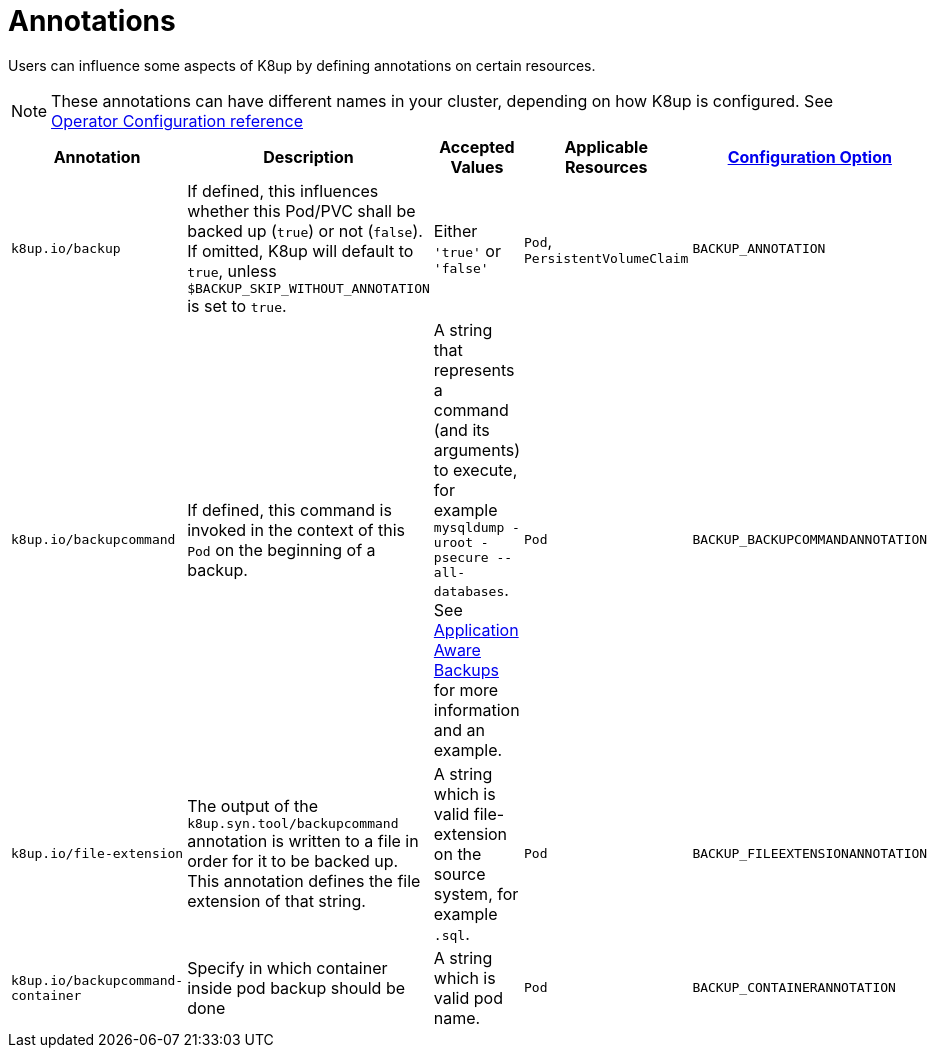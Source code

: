 = Annotations

Users can influence some aspects of K8up by defining annotations on certain resources.

[NOTE]
====
These annotations can have different names in your cluster, depending on how K8up is configured.
See xref:references/operator-config-reference.adoc[Operator Configuration reference]
====

|===
|Annotation |Description |Accepted Values |Applicable Resources |xref:references/operator-config-reference.adoc[Configuration Option]

|`k8up.io/backup`
|If defined, this influences whether this Pod/PVC shall be backed up (`true`) or not (`false`). If omitted, K8up will default to `true`, unless `$BACKUP_SKIP_WITHOUT_ANNOTATION` is set to `true`.
|Either `'true'` or `'false'`
|`Pod`, `PersistentVolumeClaim`
|`BACKUP_ANNOTATION`

|`k8up.io/backupcommand`
|If defined, this command is invoked in the context of this `Pod` on the beginning of a backup.
|A string that represents a command (and its arguments) to execute, for example `mysqldump -uroot -psecure --all-databases`.
 See xref:how-tos/application-aware-backups.adoc[Application Aware Backups] for more information and an example.
|`Pod`
|`BACKUP_BACKUPCOMMANDANNOTATION`

|`k8up.io/file-extension`
|The output of the `k8up.syn.tool/backupcommand` annotation is written to a file in order for it to be backed up.
 This annotation defines the file extension of that string.
|A string which is valid file-extension on the source system, for example `.sql`.
|`Pod`
|`BACKUP_FILEEXTENSIONANNOTATION`

|`k8up.io/backupcommand-container`
|Specify in which container inside pod backup should be done
|A string which is valid pod name.
|`Pod`
|`BACKUP_CONTAINERANNOTATION`
|===
